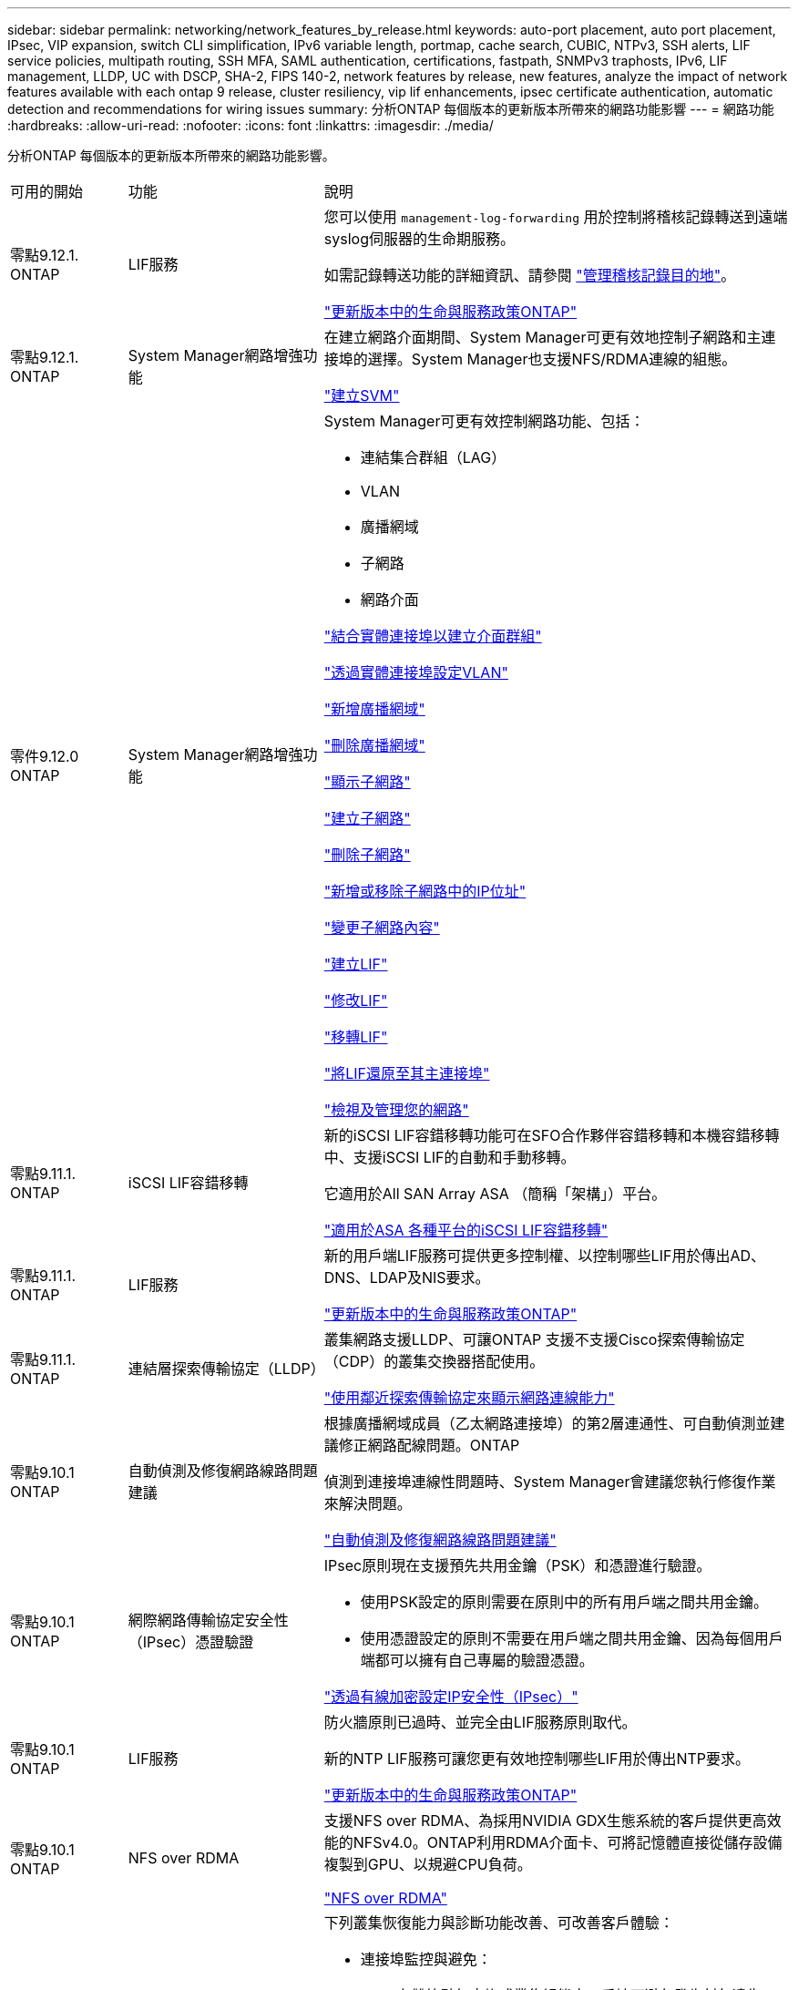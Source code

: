---
sidebar: sidebar 
permalink: networking/network_features_by_release.html 
keywords: auto-port placement, auto port placement, IPsec, VIP expansion, switch CLI simplification, IPv6 variable length, portmap, cache search, CUBIC, NTPv3, SSH alerts, LIF service policies, multipath routing, SSH MFA, SAML authentication, certifications, fastpath, SNMPv3 traphosts, IPv6, LIF management, LLDP, UC with DSCP, SHA-2, FIPS 140-2, network features by release, new features, analyze the impact of network features available with each ontap 9 release, cluster resiliency, vip lif enhancements, ipsec certificate authentication, automatic detection and recommendations for wiring issues 
summary: 分析ONTAP 每個版本的更新版本所帶來的網路功能影響 
---
= 網路功能
:hardbreaks:
:allow-uri-read: 
:nofooter: 
:icons: font
:linkattrs: 
:imagesdir: ./media/


[role="lead"]
分析ONTAP 每個版本的更新版本所帶來的網路功能影響。

[cols="15,25,60"]
|===


| 可用的開始 | 功能 | 說明 


 a| 
零點9.12.1. ONTAP
 a| 
LIF服務
 a| 
您可以使用 `management-log-forwarding` 用於控制將稽核記錄轉送到遠端syslog伺服器的生命期服務。

如需記錄轉送功能的詳細資訊、請參閱 link:https://docs.netapp.com/us-en/ontap/system-admin/forward-command-history-log-file-destination-task.html["管理稽核記錄目的地"]。

link:lifs_and_service_policies96.html["更新版本中的生命與服務政策ONTAP"]



 a| 
零點9.12.1. ONTAP
 a| 
System Manager網路增強功能
 a| 
在建立網路介面期間、System Manager可更有效地控制子網路和主連接埠的選擇。System Manager也支援NFS/RDMA連線的組態。

link:https://docs.netapp.com/us-en/ontap/networking/create_svms.html["建立SVM"]



 a| 
零件9.12.0 ONTAP
 a| 
System Manager網路增強功能
 a| 
System Manager可更有效控制網路功能、包括：

* 連結集合群組（LAG）
* VLAN
* 廣播網域
* 子網路
* 網路介面


link:https://docs.netapp.com/us-en/ontap/networking/combine_physical_ports_to_create_interface_groups.html["結合實體連接埠以建立介面群組"]

link:https://docs.netapp.com/us-en/ontap/networking/configure_vlans_over_physical_ports.html["透過實體連接埠設定VLAN"]

link:https://docs.netapp.com/us-en/ontap/networking/add_broadcast_domain.html["新增廣播網域"]

link:https://docs.netapp.com/us-en/ontap/networking/delete_a_broadcast_domain.html["刪除廣播網域"]

link:https://docs.netapp.com/us-en/ontap/networking/display_subnets.html["顯示子網路"]

link:https://docs.netapp.com/us-en/ontap/networking/create_a_subnet.html["建立子網路"]

link:https://docs.netapp.com/us-en/ontap/networking/delete_a_subnet.html["刪除子網路"]

link:https://docs.netapp.com/us-en/ontap/networking/add_or_remove_ip_addresses_from_a_subnet.html["新增或移除子網路中的IP位址"]

link:https://docs.netapp.com/us-en/ontap/networking/change_subnet_properties.html["變更子網路內容"]

link:https://docs.netapp.com/us-en/ontap/networking/create_a_lif.html["建立LIF"]

link:https://docs.netapp.com/us-en/ontap/networking/modify_a_lif.html["修改LIF"]

link:https://docs.netapp.com/us-en/ontap/networking/migrate_a_lif.html["移轉LIF"]

link:https://docs.netapp.com/us-en/ontap/networking/revert_a_lif_to_its_home_port.html["將LIF還原至其主連接埠"]

link:https://docs.netapp.com/us-en/ontap/concept_admin_viewing_managing_network.html["檢視及管理您的網路"]



 a| 
零點9.11.1. ONTAP
 a| 
iSCSI LIF容錯移轉
 a| 
新的iSCSI LIF容錯移轉功能可在SFO合作夥伴容錯移轉和本機容錯移轉中、支援iSCSI LIF的自動和手動移轉。

它適用於All SAN Array ASA （簡稱「架構」）平台。

link:../san-admin/asa-iscsi-lif-fo-task.html.html["適用於ASA 各種平台的iSCSI LIF容錯移轉"]



 a| 
零點9.11.1. ONTAP
 a| 
LIF服務
 a| 
新的用戶端LIF服務可提供更多控制權、以控制哪些LIF用於傳出AD、DNS、LDAP及NIS要求。

link:lifs_and_service_policies96.html["更新版本中的生命與服務政策ONTAP"]



 a| 
零點9.11.1. ONTAP
 a| 
連結層探索傳輸協定（LLDP）
 a| 
叢集網路支援LLDP、可讓ONTAP 支援不支援Cisco探索傳輸協定（CDP）的叢集交換器搭配使用。

link:display_network_connectivity_with_neighbor_discovery_protocols.html["使用鄰近探索傳輸協定來顯示網路連線能力"]



 a| 
零點9.10.1 ONTAP
 a| 
自動偵測及修復網路線路問題建議
 a| 
根據廣播網域成員（乙太網路連接埠）的第2層連通性、可自動偵測並建議修正網路配線問題。ONTAP

偵測到連接埠連線性問題時、System Manager會建議您執行修復作業來解決問題。

link:auto-detect-wiring-issues-task.html["自動偵測及修復網路線路問題建議"]



 a| 
零點9.10.1 ONTAP
 a| 
網際網路傳輸協定安全性（IPsec）憑證驗證
 a| 
IPsec原則現在支援預先共用金鑰（PSK）和憑證進行驗證。

* 使用PSK設定的原則需要在原則中的所有用戶端之間共用金鑰。
* 使用憑證設定的原則不需要在用戶端之間共用金鑰、因為每個用戶端都可以擁有自己專屬的驗證憑證。


link:configure_ip_security_@ipsec@_over_wire_encryption.html["透過有線加密設定IP安全性（IPsec）"]



 a| 
零點9.10.1 ONTAP
 a| 
LIF服務
 a| 
防火牆原則已過時、並完全由LIF服務原則取代。

新的NTP LIF服務可讓您更有效地控制哪些LIF用於傳出NTP要求。

link:lifs_and_service_policies96.html["更新版本中的生命與服務政策ONTAP"]



 a| 
零點9.10.1 ONTAP
 a| 
NFS over RDMA
 a| 
支援NFS over RDMA、為採用NVIDIA GDX生態系統的客戶提供更高效能的NFSv4.0。ONTAP利用RDMA介面卡、可將記憶體直接從儲存設備複製到GPU、以規避CPU負荷。

link:../nfs-rdma/index.html["NFS over RDMA"]



 a| 
部分9.9.1 ONTAP
 a| 
叢集恢復能力
 a| 
下列叢集恢復能力與診斷功能改善、可改善客戶體驗：

* 連接埠監控與避免：
+
** 在雙節點無交換式叢集組態中、系統可避免發生封包遺失（連線中斷）的連接埠。此功能先前僅適用於交換式組態。


* 自動節點容錯移轉：
+
** 如果節點無法在其叢集網路上提供資料、則該節點不應擁有任何磁碟。反之、如果合作夥伴的健康狀況良好、則HA合作夥伴應該接管。


* 分析連線問題的命令：
+
** 使用下列命令顯示哪些叢集路徑發生封包遺失：「網路介面檢查叢集連線能力show」






 a| 
部分9.9.1 ONTAP
 a| 
VIP LIF增強功能
 a| 
新增下列欄位以擴充虛擬IP（VIP）邊界閘道傳輸協定（BGP）功能：

* -ASN或-Peer-ASN（4位元組值）屬性本身並不是新的、但現在它使用4位元組的整數。
* 中型
* -use對等即下一跳


「ASon_integer'參數指定自治系統編號（ASN）或對等ASN。

* 從支援BGP的ASN 9.8開始ONTAP 、支援2位元組非負整數。這是16位元數（0 - 64511可用值）。
* 從ONTAP 支援BGP的ASN 9.9.1開始、支援4位元組的非負整數（65536 - 4294967295）。預設ASN為65501。ASN 23456保留用於ONTAP 建立不宣告4位元組ASN功能的對等端點、以供建立不含


您可以利用多重出口鑑別器（MED-）支援、針對路徑優先順序進行進階路由選擇。BGP更新訊息中的選用屬性Medion、可讓路由器為流量選取最佳路由。MEDA是無符號32位元整數（0 - 4294967295）、偏好較低的值。

VIP BGP使用BGP對等群組來提供預設路由自動化、以簡化組態。當BGP對等端點位於同一子網路時、使用BGP對等端點做為下一跳路由器、即可輕鬆學習預設路由。ONTAP若要使用此功能、請將「-use對等端點即下一跳」屬性設為「true」。依預設、此屬性為「假」。

link:configure_virtual_ip_@vip@_lifs.html["設定虛擬IP（VIP）LIF"]



 a| 
部分9.8 ONTAP
 a| 
自動連接埠放置
 a| 
根據可到達性和網路拓撲偵測、可自動設定廣播網域、選取連接埠、並協助設定網路介面（LIF）、虛擬LAN（VLAN）和連結集合群組（LAG）ONTAP 。

當您第一次建立叢集時ONTAP 、NetApp會自動探索連線至連接埠的網路、並根據第2層可到達性來設定所需的廣播網域。您不再需要手動設定廣播網域。

將繼續使用兩個IPspace建立新叢集：

*叢集IPspace*：包含一個用於叢集互連的廣播網域。切勿觸摸此組態。

*預設IPspace*：包含剩餘連接埠的一或多個廣播網域。根據您的網路拓撲、ONTAP 根據需要設定其他廣播網域：預設1、預設-2等。您可以視需要重新命名這些廣播網域、但請勿修改在這些廣播網域中設定的連接埠。

當您設定網路介面時、主連接埠選項為選用項目。如果您未手動選取主連接埠、ONTAP 則在同一個廣播網域中、將嘗試指派適當的主連接埠給同一個子網路中的其他網路介面。

建立VLAN或將第一個連接埠新增至新建立的LAG時ONTAP 、功能變數會根據第2層連通性、嘗試自動將VLAN或LAG指派給適當的廣播網域。

透過自動設定廣播網域和連接埠、ONTAP 可確保用戶端在容錯移轉至叢集中的另一個連接埠或節點時、仍能繼續存取其資料。

最後ONTAP 、當系統偵測到連接埠連線能力不正確時、會傳送EMS訊息、並提供「網路連接埠連線能力修復」命令、以自動修復常見的組態錯誤。



 a| 
部分9.8 ONTAP
 a| 
透過有線加密的網際網路傳輸協定安全性（IPsec）
 a| 
為了確保資料持續安全且加密、ONTAP 即使在傳輸過程中、也能在傳輸模式下使用IPsec傳輸協定。IPsec為所有IP流量提供資料加密、包括NFS、iSCSI和SMB傳輸協定。IPsec為iSCSI流量提供唯一的傳輸加密選項。

設定好IPsec之後、用戶端與ONTAP 支援中心之間的網路流量會受到預防措施的保護、以對抗重播和攔截式（MITM）攻擊。

link:configure_ip_security_@ipsec@_over_wire_encryption.html["透過有線加密設定IP安全性（IPsec）"]



 a| 
部分9.8 ONTAP
 a| 
虛擬IP（VIP）擴充
 a| 
新欄位已新增至「network BGP對等群組」命令。此擴充可讓您為虛擬IP（VIP）設定兩個額外的邊界閘道傳輸協定（BGP）屬性。

*路徑前加*：其他因素相同、BGP偏好選擇具有最短AS（自治系統）路徑的路由。您可以使用選用的as path prepend屬性來重複自動系統編號（ASN）、以增加as path屬性的長度。接收器會選取最短AS路徑的路由更新。

* BGP community *：BGP community屬性是32位元標記、可指派給路由更新。每個路由更新都可以有一個或多個BGP社群標記。接收前置碼的鄰近區域可以檢查社群價值、並採取篩選或套用特定路由原則以進行重新分配等行動。



 a| 
部分9.8 ONTAP
 a| 
交換器CLI簡化
 a| 
為了簡化交換器命令、叢集與儲存交換器CLI已整合。整合式交換器CLI包括乙太網路交換器、FC交換器和Atto傳輸協定橋接器。

您現在不用使用個別的「系統叢集交換器」和「系統儲存交換器」命令、而是使用「系統交換器」。對於Atto傳輸協定橋接器、請使用「系統橋接器」、而非使用「儲存橋接器」。

交換器健全狀況監控功能也同樣擴充、以監控儲存交換器和叢集互連交換器。您可以在「client_device」表格的「叢集網路」下檢視叢集互連的健全狀況資訊。您可以在「client_device」表格的「storage網路」下檢視儲存交換器的健全狀況資訊。



 a| 
部分9.8 ONTAP
 a| 
IPv6可變長度
 a| 
支援的IPv6變數首碼長度範圍已從64位元增加至1位元、直到127位元。位元128的值仍保留給虛擬IP（VIP）。

升級時、非VIP LIF長度（64位元以外）會被封鎖、直到最後一個節點更新為止。

還原升級時、還原會檢查任何非VIP LIF是否有64位元以外的任何字首。如果找到、檢查會封鎖回復、直到您刪除或修改違規的LIF為止。不會檢查VIP生命段。



 a| 
更新ONTAP
 a| 
自動portmap服務
 a| 
portmap服務會將RPC服務對應至其接聽的連接埠。

Portmap服務可在ONTAP 不含更新版本的版本中存取、ONTAP 可從版本9.4到ONTAP 版本9.6進行設定、並可從ONTAP 版本9.7開始自動管理。

*在《S仰賴 內建的不只是第三方防火牆的網路組態》中、ONTAP 連接埠111可隨時存取portmap服務（rpcbind）ONTAP 。

*從ONTAP S得9.4到ONTAP S得9.6 *：您可以修改防火牆原則、以控制portmap服務是否可在特定的生命期中存取。

*從ONTAP S397*開始：不再提供portmap防火牆服務。而是會自動為所有支援NFS服務的LIF開啟portmap連接埠。

link:configure_firewall_policies_for_lifs.html#Portmap-Service-Configuration["portmap服務組態"]



 a| 
更新ONTAP
 a| 
快取搜尋
 a| 
您可以使用「vserver services name-service netse-domain netgroup -databases」命令快取NIS「netgroup .byhost」項目。



 a| 
部分9.6 ONTAP
 a| 
立方
 a| 
立方是ONTAP 預設的TCP壅塞控制演算法、適用於不完整的硬體。立方取代ONTAP 了原先預設的TCP壅塞控制演算法NewReno。

立方可解決長型網路（LFC）的問題、包括高往返時間（RTT）。立方可偵測並避免壅塞。立方可改善大多數環境的效能。



 a| 
部分9.6 ONTAP
 a| 
LIF服務原則取代LIF角色
 a| 
您可以將服務原則（而非LIF角色）指派給生命期、以決定生命期所支援的流量類型。服務原則定義LIF支援的網路服務集合。提供一組可與LIF相關聯的內建服務原則。ONTAP

支援以支援從S25 9.5開始的服務原則、不過服務原則只能用來設定有限數量的服務。ONTAP ONTAP從ONTAP 推出支援SJS9.6開始、LIF角色已過時、所有類型的服務均支援服務原則。

link:https://docs.netapp.com/us-en/ontap/networking/lifs_and_service_policies96.html["生命與服務原則"]



 a| 
版本9.5 ONTAP
 a| 
NTPv3支援
 a| 
網路時間傳輸協定（NTP）第3版包含使用SHA-1金鑰的對稱驗證、可提高網路安全性。



 a| 
版本9.5 ONTAP
 a| 
SSH登入安全警示
 a| 
以安全Shell（SSH）管理員使用者身分登入時、您可以檢視上次成功登入後的先前登入、登入失敗嘗試、以及角色和權限變更等資訊。



 a| 
版本9.5 ONTAP
 a| 
LIF服務原則
 a| 
您可以建立新的服務原則或使用內建原則。您可以將服務原則指派給一或多個LIF、讓LIF能夠傳輸單一服務或服務清單的流量。

link:https://docs.netapp.com/us-en/ontap/networking/lifs_and_service_policies96.html["生命與服務原則"]



 a| 
版本9.5 ONTAP
 a| 
VIP生命與BGP支援
 a| 
VIP資料LIF並非任何子網路的一部分、可從裝載邊界閘道傳輸協定（BGP）LIF的所有連接埠、在相同的IPspace中存取。VIP資料LIF可消除主機對個別網路介面的相依性。

link:configure_virtual_ip_@vip@_lifs.html#Create-a-virtual-IP-(VIP)-data-LIF["建立虛擬IP（VIP）資料LIF"]



 a| 
版本9.5 ONTAP
 a| 
多重路徑路由
 a| 
多重路徑路由會利用所有可用的路由來達成目的地負載平衡。

link:enable_multipath_routing.html["啟用多重路徑路由"]



 a| 
部分9.4 ONTAP
 a| 
portmap服務
 a| 
portmap服務會將遠端程序呼叫（RPC）服務對應至其接聽的連接埠。

Portmap服務永遠可在ONTAP 更新版本的版本中使用。從功能表9.4開始ONTAP 、便可設定portmap服務。

您可以修改防火牆原則、以控制portmap服務是否可在特定的l生命 期上存取。

link:configure_firewall_policies_for_lifs.html#Portmap-Service-Configuration["portmap服務組態"]



 a| 
部分9.4 ONTAP
 a| 
適用於LDAP或NIS的SSH MFA
 a| 
適用於LDAP或NIS的SSH多因素驗證（MFA）使用公開金鑰和nsswitch來驗證遠端使用者。



 a| 
部分9.3 ONTAP
 a| 
SSH MFA
 a| 
本地系統管理員帳戶的SSH MFA使用公開金鑰和密碼來驗證本機使用者。



 a| 
部分9.3 ONTAP
 a| 
SAML驗證
 a| 
您可以使用安全聲明標記語言（SAML）驗證來設定MFA的網路服務、例如服務處理器基礎架構（SPI）、ONTAP 版次API和OnCommand 版次系統管理程式。



 a| 
部分9.2 ONTAP
 a| 
SSH登入嘗試
 a| 
您可以設定SSH登入嘗試失敗次數上限、以防止暴力攻擊。



 a| 
部分9.2 ONTAP
 a| 
數位安全證書
 a| 
利用線上憑證狀態傳輸協定（OCSP）和預先安裝的預設安全性憑證、支援數位憑證安全性。ONTAP



 a| 
部分9.2 ONTAP
 a| 
FastPath
 a| 
在更新網路堆疊以改善效能和恢復能力的過程中、ONTAP 由於難以識別不正確路由表的問題、因此在版本更新的版本中、不再支援使用快速路徑路由。因此、您不再可以在nodesdro解除 中設定下列選項、而在升級ONTAP 至版本化為版本化9.2或更新版本時、會停用現有的快速路徑組態：

「ip.fastpath.enable」

link:https://kb.netapp.com/Advice_and_Troubleshooting/Data_Storage_Software/ONTAP_OS/Network_traffic_not_sent_or_sent_out_of_an_unexpected_interface_after_upgrade_to_9.2_due_to_elimination_of_IP_Fastpath["升級至9.2後、由於IP Fastpath不存在、因此未從非預期介面傳送或傳送網路流量"^]



 a| 
部分9.1 ONTAP
 a| 
使用v3 traphosts的安全性
 a| 
您可以使用使用者型安全模式（USM）安全性來設定v3 traphosts。有了這項增強功能、您可以使用預先定義的USM使用者驗證和隱私權認證來產生v3設陷。

link:configure_traphosts_to_receive_snmp_notifications.html["設定traphosts以接收SNMP通知"]



 a| 
部分9.0 ONTAP
 a| 
IPv6
 a| 
動態DNS（DDNS）名稱服務可在IPv6 LIF上使用。

link:create_a_lif.html["建立LIF"]



 a| 
部分9.0 ONTAP
 a| 
每個節點的生命量
 a| 
某些系統的每個節點支援的生命量已增加。如Hardware Universe 需每個平台支援的特定ONTAP 版本的數目、請參閱《支援的數量》。

link:create_a_lif.html["建立LIF"]

link:https://hwu.netapp.com/["NetApp Hardware Universe"^]



 a| 
部分9.0 ONTAP
 a| 
LIF管理
 a| 
系統管理程式可自動偵測並隔離網路連接埠故障。ONTAPLIF會自動從降級的連接埠移轉至正常的連接埠。

link:monitor_the_health_of_network_ports.html["監控網路連接埠的健全狀況"]



 a| 
部分9.0 ONTAP
 a| 
LLDP
 a| 
Link Layer Discovery Protocol（LLDP）提供廠商中立的介面、可用來驗證ONTAP 及疑難排解作業系統與交換器或路由器之間的纜線。這是Cisco探索傳輸協定（CDP）的替代方案、Cisco Systems開發的專屬連結層傳輸協定。

link:display_network_connectivity_with_neighbor_discovery_protocols.html#use-cdp-to-detect-network-connectivity["啟用或停用LLDP"]



 a| 
部分9.0 ONTAP
 a| 
UC符合Dscp標記
 a| 
統一化功能（UC）符合差異化服務程式碼點（Dscp）標記。

差異化服務程式碼點（Dscp）標記是分類及管理網路流量的機制、也是統一化功能（UC）法規遵循的一項要素。您可以使用預設或使用者提供的Dscp程式碼、為特定傳輸協定的傳出（出口）IP封包流量啟用Dscp標記。

如果您在啟用指定傳輸協定的dscp標記時未提供dscp值、則會使用預設值：

* 0X0A（10）*：資料傳輸協定/流量的預設值。

* 0x30（48）*：控制傳輸協定/流量的預設值。

link:dscp_marking_for_uc_compliance.html["針對美國法規遵循的Dscp標記"]



 a| 
部分9.0 ONTAP
 a| 
SHA-2密碼雜湊功能
 a| 
為了增強密碼安全性、ONTAP 支援SHA-2密碼雜湊功能、並預設使用SHA-512來雜湊新建立或變更的密碼。

現有密碼未變更的使用者帳戶在升級ONTAP 至版本更新至版本更新後、仍會繼續使用md5雜湊功能、使用者可以繼續存取帳戶。不過、強烈建議您讓使用者變更密碼、將MD5帳戶移轉至SHA-512。



 a| 
部分9.0 ONTAP
 a| 
FIPS 140-2支援
 a| 
您可以針對整個叢集的控制面板Web服務介面、啟用聯邦資訊處理標準（FIPS）140-2相容模式。

預設會停用FIPS 140-2唯一模式。

link:configure_network_security_using_federal_information_processing_standards_@fips@.html["使用聯邦資訊處理標準（FIPS）設定網路安全性"]

|===